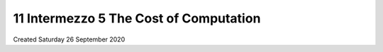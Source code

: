 =======================================
11 Intermezzo 5 The Cost of Computation
=======================================
Created Saturday 26 September 2020


